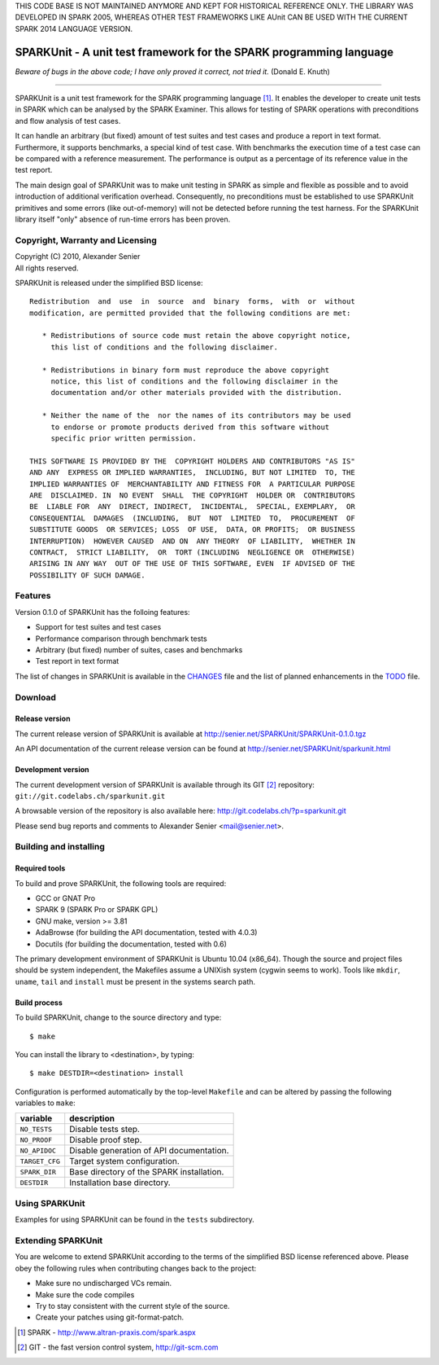 THIS CODE BASE IS NOT MAINTAINED ANYMORE AND KEPT FOR HISTORICAL REFERENCE
ONLY. THE LIBRARY WAS DEVELOPED IN SPARK 2005, WHEREAS OTHER TEST FRAMEWORKS
LIKE AUnit CAN BE USED WITH THE CURRENT SPARK 2014 LANGUAGE VERSION.

====================================================================
SPARKUnit - A unit test framework for the SPARK programming language
====================================================================

*Beware of bugs in the above code; I have only proved it correct, not tried it.*
(Donald E. Knuth)

----------------------------------------------

SPARKUnit is a unit test framework for the SPARK programming language [1]_. It
enables the developer to create unit tests in SPARK which can be analysed by
the SPARK Examiner. This allows for testing of SPARK operations with
preconditions and flow analysis of test cases.

It can handle an arbitrary (but fixed) amount of test suites and test cases and
produce a report in text format. Furthermore, it supports benchmarks, a special
kind of test case. With benchmarks the execution time of a test case can be
compared with a reference measurement. The performance is output as a
percentage of its reference value in the test report.

The main design goal of SPARKUnit was to make unit testing in SPARK as simple
and flexible as possible and to avoid introduction of additional verification
overhead. Consequently, no preconditions must be established to use SPARKUnit
primitives and some errors (like out-of-memory) will not be detected before
running the test harness. For the SPARKUnit library itself "only" absence of
run-time errors has been proven.

Copyright, Warranty and Licensing
=================================

| Copyright (C) 2010, Alexander Senier

| All rights reserved.

SPARKUnit is released under the simplified BSD license::

   Redistribution  and  use  in  source  and  binary  forms,  with  or  without
   modification, are permitted provided that the following conditions are met:

      * Redistributions of source code must retain the above copyright notice,
        this list of conditions and the following disclaimer.

      * Redistributions in binary form must reproduce the above copyright
        notice, this list of conditions and the following disclaimer in the
        documentation and/or other materials provided with the distribution.

      * Neither the name of the  nor the names of its contributors may be used
        to endorse or promote products derived from this software without
        specific prior written permission.

   THIS SOFTWARE IS PROVIDED BY THE  COPYRIGHT HOLDERS AND CONTRIBUTORS "AS IS"
   AND ANY  EXPRESS OR IMPLIED WARRANTIES,  INCLUDING, BUT NOT LIMITED  TO, THE
   IMPLIED WARRANTIES OF  MERCHANTABILITY AND FITNESS FOR  A PARTICULAR PURPOSE
   ARE  DISCLAIMED. IN  NO EVENT  SHALL  THE COPYRIGHT  HOLDER OR  CONTRIBUTORS
   BE  LIABLE FOR  ANY  DIRECT, INDIRECT,  INCIDENTAL,  SPECIAL, EXEMPLARY,  OR
   CONSEQUENTIAL  DAMAGES  (INCLUDING,  BUT  NOT  LIMITED  TO,  PROCUREMENT  OF
   SUBSTITUTE GOODS  OR SERVICES; LOSS  OF USE,  DATA, OR PROFITS;  OR BUSINESS
   INTERRUPTION)  HOWEVER CAUSED  AND ON  ANY THEORY  OF LIABILITY,  WHETHER IN
   CONTRACT,  STRICT LIABILITY,  OR  TORT (INCLUDING  NEGLIGENCE OR  OTHERWISE)
   ARISING IN ANY WAY  OUT OF THE USE OF THIS SOFTWARE, EVEN  IF ADVISED OF THE
   POSSIBILITY OF SUCH DAMAGE.

Features
========

Version 0.1.0 of SPARKUnit has the folloing features:

- Support for test suites and test cases
- Performance comparison through benchmark tests
- Arbitrary (but fixed) number of suites, cases and benchmarks
- Test report in text format

The list of changes in SPARKUnit is available in the CHANGES_ file and the list
of planned enhancements in the TODO_ file.

Download
========

Release version
---------------

The current release version of SPARKUnit is available at
http://senier.net/SPARKUnit/SPARKUnit-0.1.0.tgz

An API documentation of the current release version can be found at
http://senier.net/SPARKUnit/sparkunit.html

Development version
-------------------

The current development version of SPARKUnit is available through its GIT
[2]_ repository: ``git://git.codelabs.ch/sparkunit.git``

A browsable version of the repository is also available here:
http://git.codelabs.ch/?p=sparkunit.git

Please send bug reports and comments to Alexander Senier <mail@senier.net>.

Building and installing
=======================

Required tools
--------------

To build and prove SPARKUnit, the following tools are required:

- GCC or GNAT Pro
- SPARK 9 (SPARK Pro or SPARK GPL)
- GNU make, version >= 3.81
- AdaBrowse (for building the API documentation, tested with 4.0.3)
- Docutils (for building the documentation, tested with 0.6)

The primary development environment of SPARKUnit is Ubuntu 10.04 (x86_64).
Though the source and project files should be system independent, the Makefiles
assume a UNIXish system (cygwin seems to work).  Tools like ``mkdir``,
``uname``, ``tail`` and ``install`` must be present in the systems search path.

Build process
-------------

To build SPARKUnit, change to the source directory and type::

$ make

You can install the library to <destination>, by typing::

$ make DESTDIR=<destination> install

Configuration is performed automatically by the top-level ``Makefile`` and can be
altered by passing the following variables to ``make``:

+------------------+----------------------------------------------------------------------+
|variable          | description                                                          |
+==================+======================================================================+
|``NO_TESTS``      | Disable tests step.                                                  |
+------------------+----------------------------------------------------------------------+
|``NO_PROOF``      | Disable proof step.                                                  |
+------------------+----------------------------------------------------------------------+
|``NO_APIDOC``     | Disable generation of API documentation.                             |
+------------------+----------------------------------------------------------------------+
|``TARGET_CFG``    | Target system configuration.                                         |
+------------------+----------------------------------------------------------------------+
|``SPARK_DIR``     | Base directory of the SPARK installation.                            |
+------------------+----------------------------------------------------------------------+
|``DESTDIR``       | Installation base directory.                                         |
+------------------+----------------------------------------------------------------------+

Using SPARKUnit
===============

Examples for using SPARKUnit can be found in the ``tests`` subdirectory.

Extending SPARKUnit
===================

You are welcome to extend SPARKUnit according to the terms of the simplified
BSD license referenced above. Please obey the following rules when contributing
changes back to the project:

- Make sure no undischarged VCs remain.
- Make sure the code compiles
- Try to stay consistent with the current style of the source.
- Create your patches using git-format-patch.

.. [1] SPARK - http://www.altran-praxis.com/spark.aspx
.. [2] GIT - the fast version control system, http://git-scm.com
.. _CHANGES: CHANGES.html
.. _TODO: TODO.html
